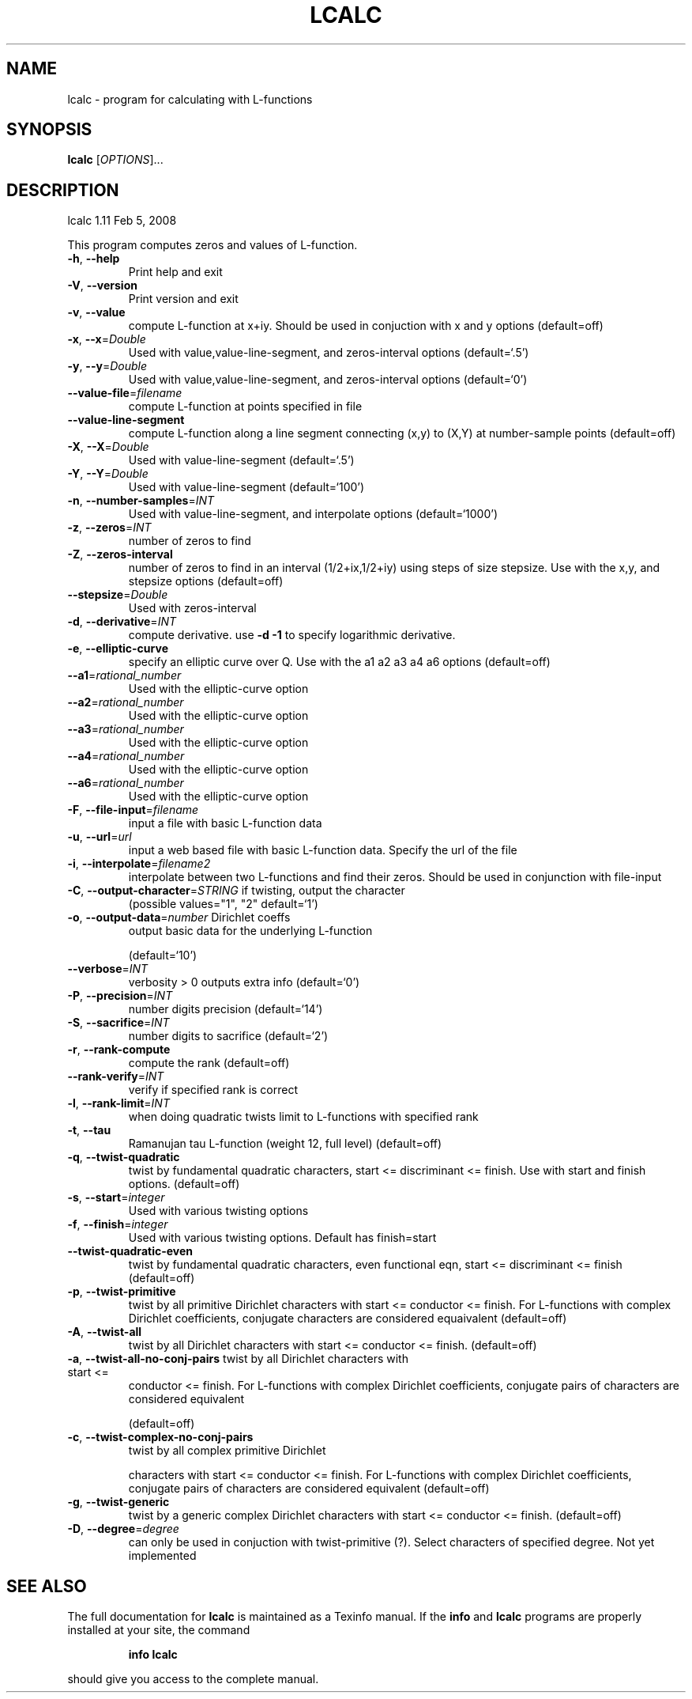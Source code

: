 .\" DO NOT MODIFY THIS FILE!  It was generated by help2man 1.36.
.TH LCALC "1" "May 2008" "lcalc 1.11 Feb 5, 2008" "User Commands"
.SH NAME
lcalc \- program for calculating with L-functions
.SH SYNOPSIS
.B lcalc
[\fIOPTIONS\fR]...
.SH DESCRIPTION
lcalc 1.11 Feb 5, 2008
.PP
This program computes zeros and values of L\-function.
.TP
\fB\-h\fR, \fB\-\-help\fR
Print help and exit
.TP
\fB\-V\fR, \fB\-\-version\fR
Print version and exit
.TP
\fB\-v\fR, \fB\-\-value\fR
compute L\-function at x+iy. Should be used in
conjuction with x and y options
(default=off)
.TP
\fB\-x\fR, \fB\-\-x\fR=\fIDouble\fR
Used with value,value\-line\-segment, and
zeros\-interval options  (default=`.5')
.TP
\fB\-y\fR, \fB\-\-y\fR=\fIDouble\fR
Used with value,value\-line\-segment, and
zeros\-interval options  (default=`0')
.TP
\fB\-\-value\-file\fR=\fIfilename\fR
compute L\-function at points specified in file
.TP
\fB\-\-value\-line\-segment\fR
compute L\-function along a line segment
connecting (x,y) to (X,Y) at number\-sample
points  (default=off)
.TP
\fB\-X\fR, \fB\-\-X\fR=\fIDouble\fR
Used with value\-line\-segment  (default=`.5')
.TP
\fB\-Y\fR, \fB\-\-Y\fR=\fIDouble\fR
Used with value\-line\-segment  (default=`100')
.TP
\fB\-n\fR, \fB\-\-number\-samples\fR=\fIINT\fR
Used with value\-line\-segment, and interpolate
options  (default=`1000')
.TP
\fB\-z\fR, \fB\-\-zeros\fR=\fIINT\fR
number of zeros to find
.TP
\fB\-Z\fR, \fB\-\-zeros\-interval\fR
number of zeros to find in an interval
(1/2+ix,1/2+iy) using steps of size stepsize.
Use with the x,y, and stepsize options
(default=off)
.TP
\fB\-\-stepsize\fR=\fIDouble\fR
Used with zeros\-interval
.TP
\fB\-d\fR, \fB\-\-derivative\fR=\fIINT\fR
compute derivative. use \fB\-d\fR \fB\-1\fR to specify
logarithmic derivative.
.TP
\fB\-e\fR, \fB\-\-elliptic\-curve\fR
specify an elliptic curve over Q. Use with the
a1 a2 a3 a4 a6 options  (default=off)
.TP
\fB\-\-a1\fR=\fIrational_number\fR
Used with the elliptic\-curve option
.TP
\fB\-\-a2\fR=\fIrational_number\fR
Used with the elliptic\-curve option
.TP
\fB\-\-a3\fR=\fIrational_number\fR
Used with the elliptic\-curve option
.TP
\fB\-\-a4\fR=\fIrational_number\fR
Used with the elliptic\-curve option
.TP
\fB\-\-a6\fR=\fIrational_number\fR
Used with the elliptic\-curve option
.TP
\fB\-F\fR, \fB\-\-file\-input\fR=\fIfilename\fR
input a file with basic L\-function data
.TP
\fB\-u\fR, \fB\-\-url\fR=\fIurl\fR
input a web based file with basic L\-function
data. Specify the url of the file
.TP
\fB\-i\fR, \fB\-\-interpolate\fR=\fIfilename2\fR
interpolate between two L\-functions and find
their zeros. Should be used in conjunction
with file\-input
.TP
\fB\-C\fR, \fB\-\-output\-character\fR=\fISTRING\fR if twisting, output the character
(possible
values="1", "2" default=`1')
.TP
\fB\-o\fR, \fB\-\-output\-data\fR=\fInumber\fR Dirichlet coeffs
output basic data for the underlying L\-function
.IP
(default=`10')
.TP
\fB\-\-verbose\fR=\fIINT\fR
verbosity > 0 outputs extra info  (default=`0')
.TP
\fB\-P\fR, \fB\-\-precision\fR=\fIINT\fR
number digits precision  (default=`14')
.TP
\fB\-S\fR, \fB\-\-sacrifice\fR=\fIINT\fR
number digits to sacrifice  (default=`2')
.TP
\fB\-r\fR, \fB\-\-rank\-compute\fR
compute the rank  (default=off)
.TP
\fB\-\-rank\-verify\fR=\fIINT\fR
verify if specified rank is correct
.TP
\fB\-l\fR, \fB\-\-rank\-limit\fR=\fIINT\fR
when doing quadratic twists limit to
L\-functions with specified rank
.TP
\fB\-t\fR, \fB\-\-tau\fR
Ramanujan tau L\-function (weight 12, full
level)  (default=off)
.TP
\fB\-q\fR, \fB\-\-twist\-quadratic\fR
twist by fundamental quadratic characters,
start <= discriminant <= finish. Use with
start and finish options.  (default=off)
.TP
\fB\-s\fR, \fB\-\-start\fR=\fIinteger\fR
Used with various twisting options
.TP
\fB\-f\fR, \fB\-\-finish\fR=\fIinteger\fR
Used with various twisting options. Default has
finish=start
.TP
\fB\-\-twist\-quadratic\-even\fR
twist by fundamental quadratic characters, even
functional eqn, start <= discriminant <=
finish  (default=off)
.TP
\fB\-p\fR, \fB\-\-twist\-primitive\fR
twist by all primitive Dirichlet characters
with start <= conductor <= finish. For
L\-functions with complex Dirichlet
coefficients, conjugate characters are
considered equaivalent  (default=off)
.TP
\fB\-A\fR, \fB\-\-twist\-all\fR
twist by all Dirichlet characters with start <=
conductor <= finish.  (default=off)
.TP
\fB\-a\fR, \fB\-\-twist\-all\-no\-conj\-pairs\fR twist by all Dirichlet characters with start <=
conductor <= finish. For L\-functions with
complex Dirichlet coefficients, conjugate
pairs of characters are considered equivalent
.IP
(default=off)
.TP
\fB\-c\fR, \fB\-\-twist\-complex\-no\-conj\-pairs\fR
twist by all complex primitive Dirichlet
.IP
characters with start <= conductor <= finish.
For L\-functions with complex Dirichlet
coefficients, conjugate pairs of characters
are considered equivalent  (default=off)
.TP
\fB\-g\fR, \fB\-\-twist\-generic\fR
twist by a generic complex Dirichlet characters
with start <= conductor <= finish.
(default=off)
.TP
\fB\-D\fR, \fB\-\-degree\fR=\fIdegree\fR
can only be used in conjuction with
twist\-primitive (?). Select characters of
specified degree. Not yet implemented
.SH "SEE ALSO"
The full documentation for
.B lcalc
is maintained as a Texinfo manual.  If the
.B info
and
.B lcalc
programs are properly installed at your site, the command
.IP
.B info lcalc
.PP
should give you access to the complete manual.
